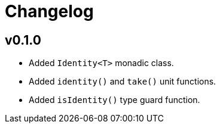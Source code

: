 = Changelog

== v0.1.0

* Added `Identity<T>` monadic class.
* Added `identity()` and `take()` unit functions.
* Added `isIdentity()` type guard function.
